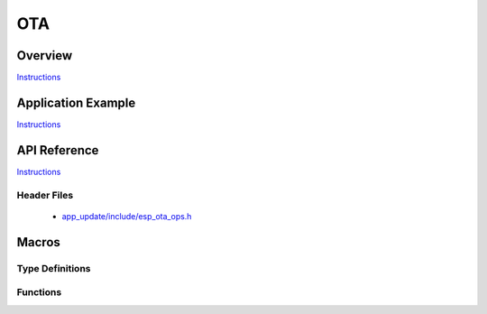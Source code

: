 OTA
===

Overview
--------

`Instructions`_

Application Example
-------------------

`Instructions`_

API Reference
-------------

`Instructions`_

.. _Instructions: template.html

Header Files
^^^^^^^^^^^^

  * `app_update/include/esp_ota_ops.h <https://github.com/espressif/esp-idf/blob/master/components/app_update/include/esp_ota_ops.h>`_

Macros
------

.. doxygendefine:: ESP_ERR_OTA_BASE
.. doxygendefine:: ESP_ERR_OTA_PARTITION_CONFLICT
.. doxygendefine:: ESP_ERR_OTA_SELECT_INFO_INVALID
.. doxygendefine:: ESP_ERR_OTA_VALIDATE_FAILED

Type Definitions
^^^^^^^^^^^^^^^^

.. doxygentypedef:: esp_ota_handle_t

Functions
^^^^^^^^^

.. doxygenfunction:: esp_ota_begin
.. doxygenfunction:: esp_ota_write
.. doxygenfunction:: esp_ota_end
.. doxygenfunction:: esp_ota_set_boot_partition
.. doxygenfunction:: esp_ota_get_boot_partition
